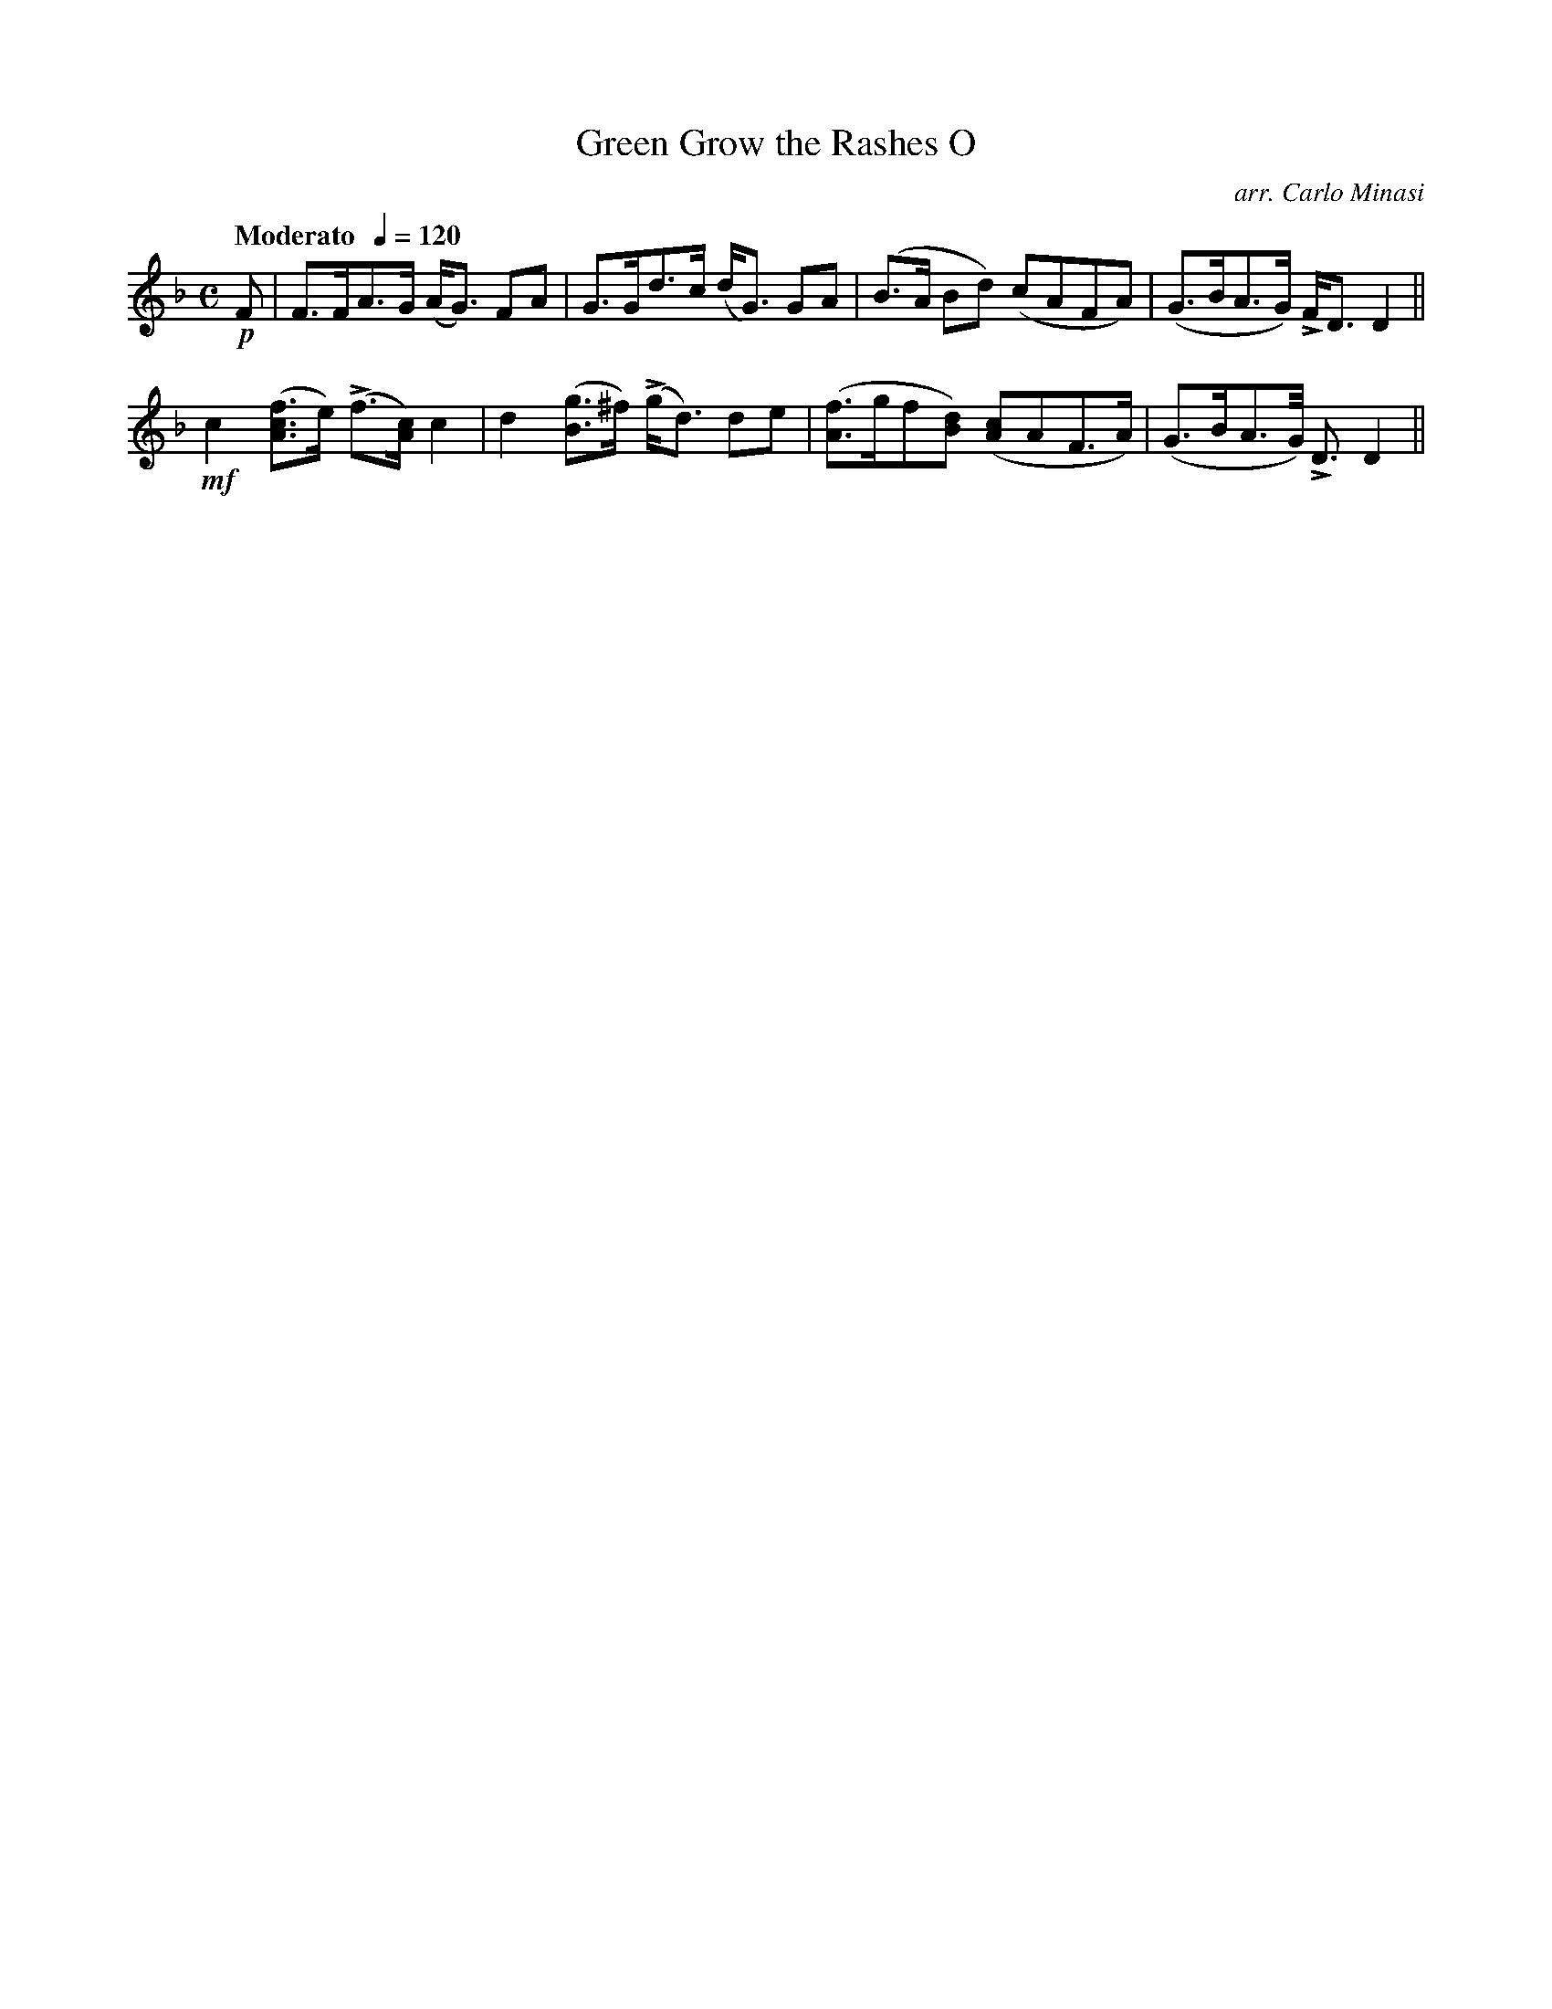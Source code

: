 X:22
T:Green Grow the Rashes O
C:arr. Carlo Minasi
M:C
L:1/8
B:Chappell's One Hundred Scotch Melodies
B:Arranged for the Concertina by Carlo Minasi
Q:"Moderato  "1/4=120
Z:Peter Dunk 2012
K:F
!p!F|F>FA>G (A<G) FA|G>Gd>c (d<G) GA|\
(B>A Bd) (cAFA)|(G>BA>G) LF<D D2||
!mf!c2 ([fcA]>e) L(f>[cA]) c2|d2 ([gB]>^f) L(g<d) de|\
([fA]>gf[dB]) ([cA]AF>A)|(G>BA>G) L<D D2 ||
